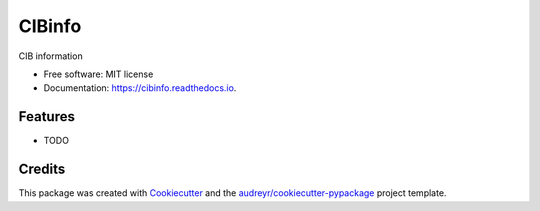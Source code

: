 ===============================
CIBinfo
===============================


.. image:: https://img.shields.io/pypi/v/cibinfo.svg
        :target: https://pypi.python.org/pypi/cibinfo

.. image:: https://img.shields.io/travis/DanielLenz/cibinfo.svg
        :target: https://travis-ci.org/DanielLenz/cibinfo

.. image:: https://readthedocs.org/projects/cibinfo/badge/?version=latest
        :target: https://cibinfo.readthedocs.io/en/latest/?badge=latest
        :alt: Documentation Status

.. image:: https://pyup.io/repos/github/DanielLenz/cibinfo/shield.svg
     :target: https://pyup.io/repos/github/DanielLenz/cibinfo/
     :alt: Updates


CIB information


* Free software: MIT license
* Documentation: https://cibinfo.readthedocs.io.


Features
--------

* TODO

Credits
---------

This package was created with Cookiecutter_ and the `audreyr/cookiecutter-pypackage`_ project template.

.. _Cookiecutter: https://github.com/audreyr/cookiecutter
.. _`audreyr/cookiecutter-pypackage`: https://github.com/audreyr/cookiecutter-pypackage

